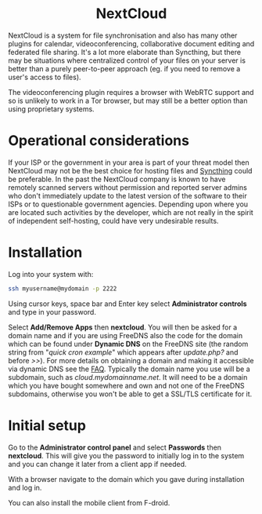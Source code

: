 #+TITLE:
#+AUTHOR: Bob Mottram
#+EMAIL: bob@freedombone.net
#+KEYWORDS: freedombone, nextcloud
#+DESCRIPTION: How to use NextCloud
#+OPTIONS: ^:nil toc:nil
#+HTML_HEAD: <link rel="stylesheet" type="text/css" href="freedombone.css" />

#+BEGIN_CENTER
[[file:images/logo.png]]
#+END_CENTER

#+BEGIN_EXPORT html
<center>
<h1>NextCloud</h1>
</center>
#+END_EXPORT

#+BEGIN_CENTER
[[file:images/nextcloud.jpg]]
#+END_CENTER

NextCloud is a system for file synchronisation and also has many other plugins for calendar, videoconferencing, collaborative document editing and federated file sharing. It's a lot more elaborate than Syncthing, but there may be situations where centralized control of your files on your server is better than a purely peer-to-peer approach (eg. if you need to remove a user's access to files).

The videoconferencing plugin requires a browser with WebRTC support and so is unlikely to work in a Tor browser, but may still be a better option than using proprietary systems.

* Operational considerations
If your ISP or the government in your area is part of your threat model then NextCloud may not be the best choice for hosting files and [[./app_syncthing.html][Syncthing]] could be preferable. In the past the NextCloud company is known to have remotely scanned servers without permission and reported server admins who don't immediately update to the latest version of the software to their ISPs or to questionable government agencies. Depending upon where you are located such activities by the developer, which are not really in the spirit of independent self-hosting, could have very undesirable results.
* Installation
Log into your system with:

#+begin_src bash
ssh myusername@mydomain -p 2222
#+end_src

Using cursor keys, space bar and Enter key select *Administrator controls* and type in your password.

Select *Add/Remove Apps* then *nextcloud*. You will then be asked for a domain name and if you are using FreeDNS also the code for the domain which can be found under *Dynamic DNS* on the FreeDNS site (the random string from "/quick cron example/" which appears after /update.php?/ and before />>/). For more details on obtaining a domain and making it accessible via dynamic DNS see the [[./faq.html][FAQ]]. Typically the domain name you use will be a subdomain, such as /cloud.mydomainname.net/. It will need to be a domain which you have bought somewhere and own and not one of the FreeDNS subdomains, otherwise you won't be able to get a SSL/TLS certificate for it.

* Initial setup
Go to the *Administrator control panel* and select *Passwords* then *nextcloud*. This will give you the password to initially log in to the system and you can change it later from a client app if needed.

With a browser navigate to the domain which you gave during installation and log in.

You can also install the mobile client from F-droid.
